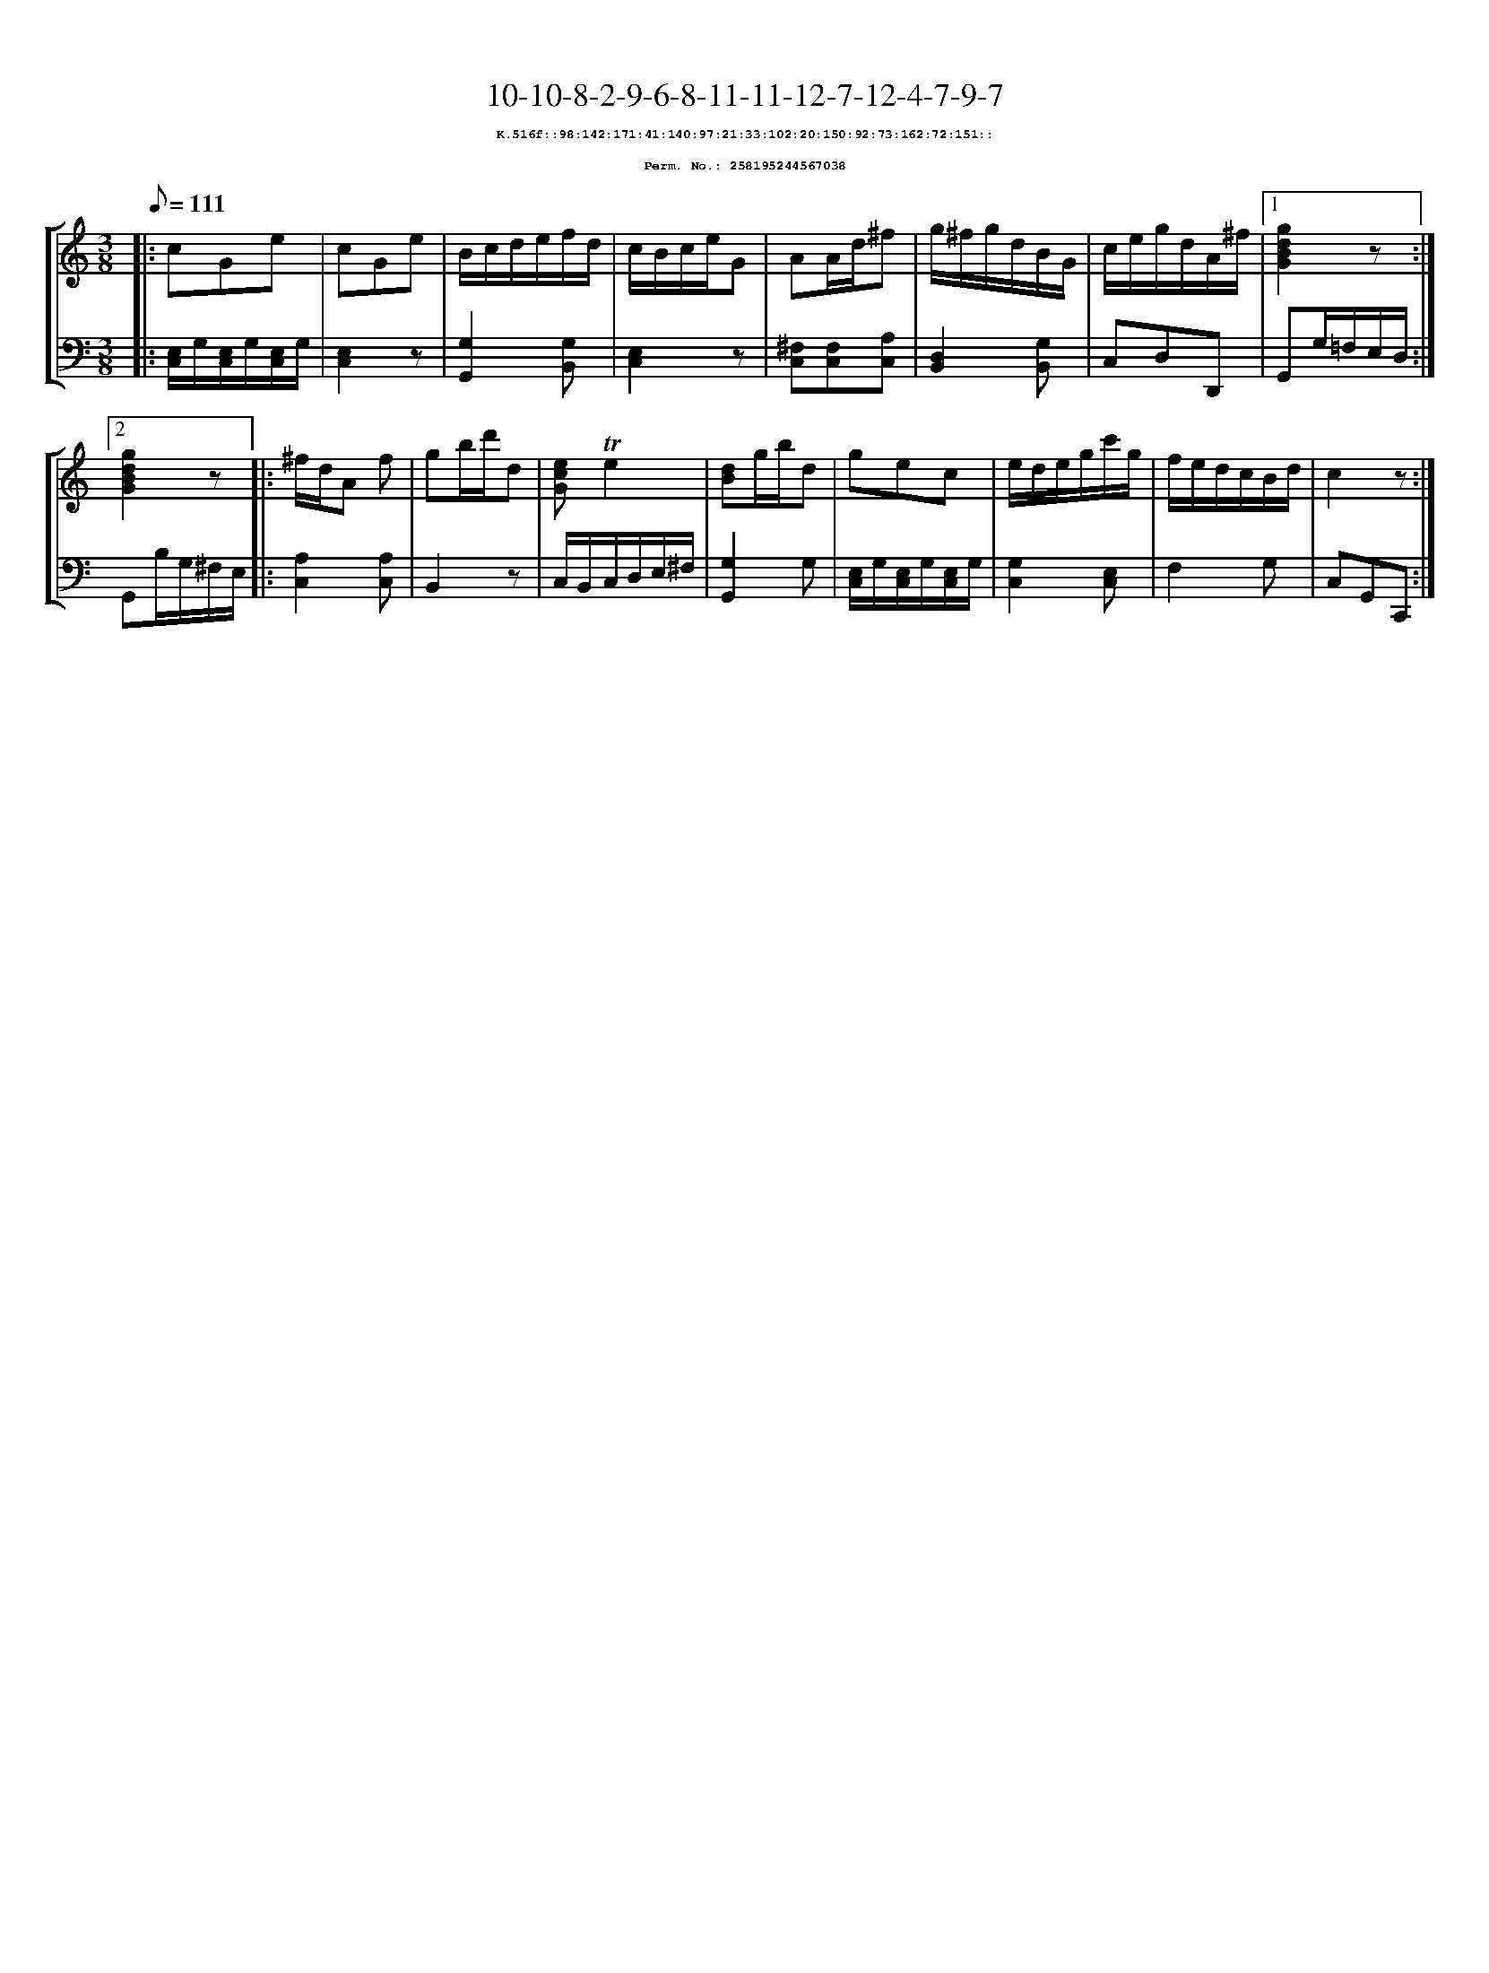 %%scale 0.65
%%pagewidth 21.10cm
%%bgcolor white
%%topspace 0
%%composerspace 0
%%leftmargin 0.80cm
%%rightmargin 0.80cm
X:258195244567038
T:10-10-8-2-9-6-8-11-11-12-7-12-4-7-9-7
%%setfont-1 Courier-Bold 8
T:$1K.516f::98:142:171:41:140:97:21:33:102:20:150:92:73:162:72:151::$0
T:$1Perm. No.: 258195244567038$0
M:3/8
L:1/8
Q:1/8=111
%%staves [1 2]
V:1 clef=treble
V:2 clef=bass
K:C
%1
[V:1]|: cGe |\
[V:2]|: [E,/C,/]G,/[E,/C,/]G,/[E,/C,/]G,/ |\
%2
[V:1] cGe |\
[V:2] [E,2C,2]z |\
%3
[V:1] B/c/d/e/f/d/ |\
[V:2] [G,2G,,2][G,B,,] |\
%4
[V:1] c/B/c/e/G |\
[V:2] [E,2C,2]z |\
%5
[V:1] AA/d/^f |\
[V:2] [^F,C,][F,C,][A,C,] |\
%6
[V:1] g/^f/g/d/B/G/ |\
[V:2] [D,2B,,2][G,B,,] |\
%7
[V:1] c/e/g/d/A/^f/ \
[V:2] C,D,D,, \
%8a
[V:1]|1 [g2d2B2G2]z :|2
[V:2]|1 G,,G,/=F,/E,/D,/ :|2
%8b
[V:1] [g2d2B2G2]z |:\
[V:2] G,,B,/G,/^F,/E,/ |:\
%9
[V:1] ^f/d/A f |\
[V:2] [A,2C,2][A,C,] |\
%10
[V:1] gb/d'/d |\
[V:2] B,,2z |\
%11
[V:1] [ecG]!trill!e2 |\
[V:2] C,/B,,/C,/D,/E,/^F,/ |\
%12
[V:1] [dB]g/b/d |\
[V:2] [G,2G,,2]G, |\
%13
[V:1] gec |\
[V:2] [E,/C,/]G,/[E,/C,/]G,/[E,/C,/]G,/ |\
%14
[V:1] e/d/e/g/c'/g/ |\
[V:2] [G,2C,2][E,C,] |\
%15
[V:1] f/e/d/c/B/d/ |\
[V:2] F,2G, |\
%16
[V:1] c2z :|]
[V:2] C,G,,C,, :|]
